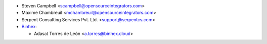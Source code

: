 * Steven Campbell <scampbell@opensourceintegrators.com>
* Maxime Chambreuil <mchambreuil@opensourceintegrators.com>
* Serpent Consulting Services Pvt. Ltd. <support@serpentcs.com>

* `Binhex <https://www.binhex.cloud>`_:

  * Adasat Torres de León <a.torres@binhex.cloud>
